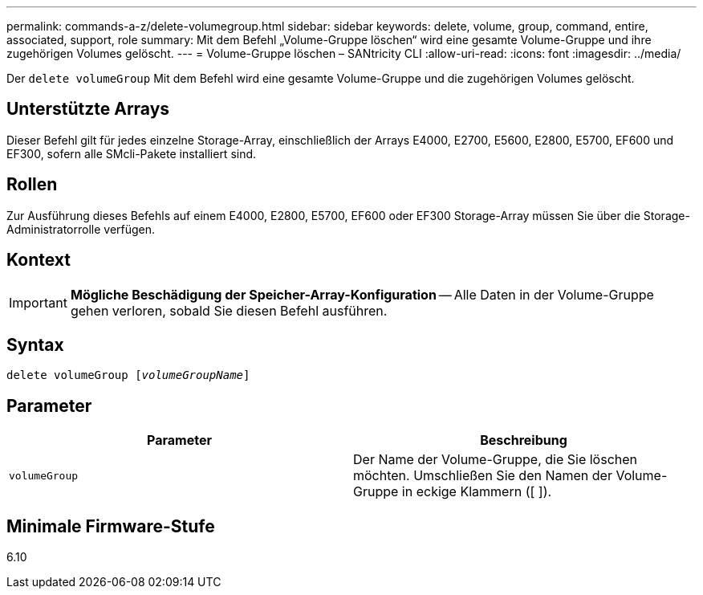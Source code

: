 ---
permalink: commands-a-z/delete-volumegroup.html 
sidebar: sidebar 
keywords: delete, volume, group, command, entire, associated, support, role 
summary: Mit dem Befehl „Volume-Gruppe löschen“ wird eine gesamte Volume-Gruppe und ihre zugehörigen Volumes gelöscht. 
---
= Volume-Gruppe löschen – SANtricity CLI
:allow-uri-read: 
:icons: font
:imagesdir: ../media/


[role="lead"]
Der `delete volumeGroup` Mit dem Befehl wird eine gesamte Volume-Gruppe und die zugehörigen Volumes gelöscht.



== Unterstützte Arrays

Dieser Befehl gilt für jedes einzelne Storage-Array, einschließlich der Arrays E4000, E2700, E5600, E2800, E5700, EF600 und EF300, sofern alle SMcli-Pakete installiert sind.



== Rollen

Zur Ausführung dieses Befehls auf einem E4000, E2800, E5700, EF600 oder EF300 Storage-Array müssen Sie über die Storage-Administratorrolle verfügen.



== Kontext

[IMPORTANT]
====
*Mögliche Beschädigung der Speicher-Array-Konfiguration* -- Alle Daten in der Volume-Gruppe gehen verloren, sobald Sie diesen Befehl ausführen.

====


== Syntax

[source, cli, subs="+macros"]
----
pass:quotes[delete volumeGroup [_volumeGroupName_]]
----


== Parameter

[cols="2*"]
|===
| Parameter | Beschreibung 


 a| 
`volumeGroup`
 a| 
Der Name der Volume-Gruppe, die Sie löschen möchten. Umschließen Sie den Namen der Volume-Gruppe in eckige Klammern ([ ]).

|===


== Minimale Firmware-Stufe

6.10
